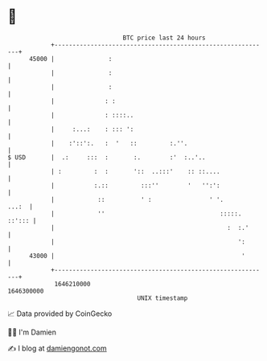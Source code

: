 * 👋

#+begin_example
                                   BTC price last 24 hours                    
               +------------------------------------------------------------+ 
         45000 |               :                                            | 
               |               :                                            | 
               |               :                                            | 
               |              : :                                           | 
               |              : ::::..                                      | 
               |     :...:    : ::: ':                                      | 
               |    :'::':.   :  '   ::         :.''.                       | 
   $ USD       |  .:     :::  :       :.        :'  :..'..                  | 
               | :         :  :       '::  ..:::'    :: ::....              | 
               |           :.::         :::''        '   '':':              | 
               |            ::          ' :                ' '.       ...:  | 
               |            ''                                :::::. ::'::: | 
               |                                                :  :.'      | 
               |                                                   ':       | 
         43000 |                                                    '       | 
               +------------------------------------------------------------+ 
                1646210000                                        1646300000  
                                       UNIX timestamp                         
#+end_example
📈 Data provided by CoinGecko

🧑‍💻 I'm Damien

✍️ I blog at [[https://www.damiengonot.com][damiengonot.com]]
